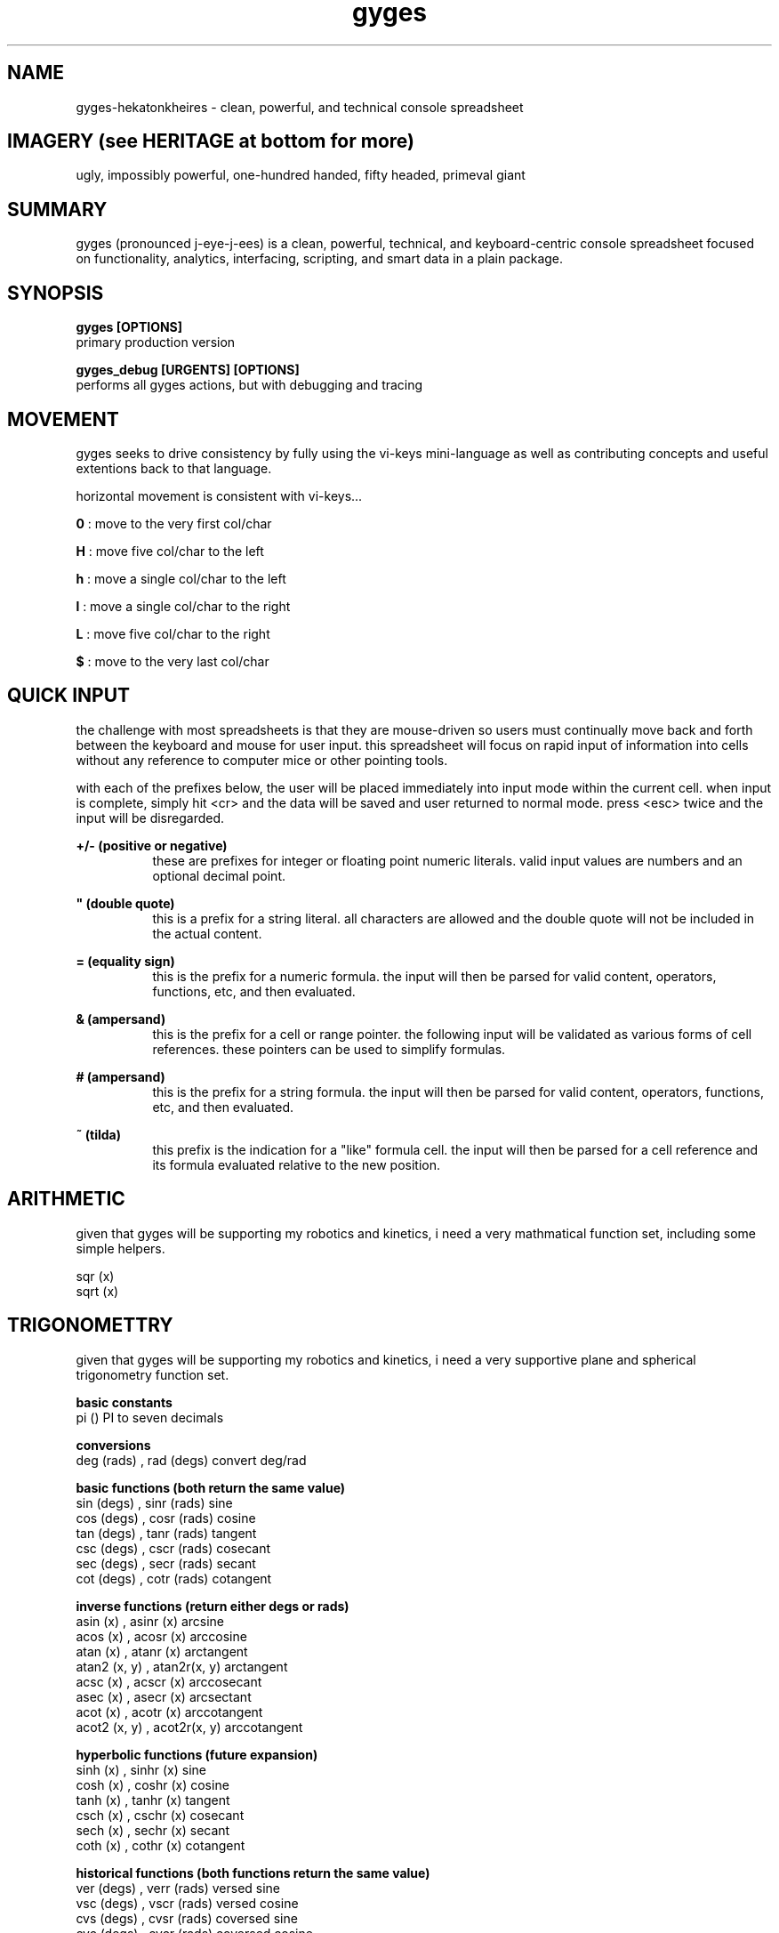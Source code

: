 .TH gyges 1 2013-Jan "linux" "heatherly custom tools manual"

.SH NAME
gyges-hekatonkheires \- clean, powerful, and technical console spreadsheet

.SH IMAGERY (see HERITAGE at bottom for more)
ugly, impossibly powerful, one-hundred handed, fifty headed, primeval giant

.SH SUMMARY
gyges (pronounced j-eye-j-ees) is a clean, powerful, technical, and
keyboard-centric console spreadsheet focused on functionality, analytics,
interfacing, scripting, and smart data in a plain package.

.SH SYNOPSIS

.B gyges [OPTIONS]
.nf
primary production version

.B gyges_debug [URGENTS] [OPTIONS]
.nf
performs all gyges actions, but with debugging and tracing

.SH MOVEMENT
gyges seeks to drive consistency by fully using the vi-keys mini-language as
well as contributing concepts and useful extentions back to that language.

horizontal movement is consistent with vi-keys...

.B 0     
: move to the very first col/char

.B H     
: move five col/char to the left

.B h     
: move a single col/char to the left

.B l     
: move a single col/char to the right

.B L     
: move five col/char to the right

.B $     
: move to the very last col/char


.SH QUICK INPUT

the challenge with most spreadsheets is that they are mouse-driven so users must
continually move back and forth between the keyboard and mouse for user input.
this spreadsheet will focus on rapid input of information into cells without
any reference to computer mice or other pointing tools.

with each of the prefixes below, the user will be placed immediately into input
mode within the current cell.  when input is complete, simply hit <cr> and the
data will be saved and user returned to normal mode.  press <esc> twice and the
input will be disregarded.

.B +/- (positive or negative)
.RS 8
these are prefixes for integer or floating point numeric literals.  valid input
values are numbers and an optional decimal point.
.RE

.B """ (double quote)
.RS 8
this is a prefix for a string literal.  all characters are allowed and the
double quote will not be included in the actual content.
.RE

.B = (equality sign)
.RS 8
this is the prefix for a numeric formula.  the input will then be parsed for
valid content, operators, functions, etc, and then evaluated.
.RE

.B & (ampersand)
.RS 8
this is the prefix for a cell or range pointer.  the following input will be
validated as various forms of cell references.  these pointers can be used
to simplify formulas.
.RE

.B # (ampersand)
.RS 8
this is the prefix for a string formula.  the input will then be parsed for
valid content, operators, functions, etc, and then evaluated.
.RE

.B ~ (tilda)
.RS 8
this prefix is the indication for a "like" formula cell.  the input will then be
parsed for a cell reference and its formula evaluated relative to the new position.
.RE

.SH ARITHMETIC
given that gyges will be supporting my robotics and kinetics, i need a very
mathmatical function set, including some simple helpers.

   sqr   (x)
   sqrt  (x)

.SH TRIGONOMETTRY
given that gyges will be supporting my robotics and kinetics, i need a very
supportive plane and spherical trigonometry function set.

.B basic constants
   pi    ()                        PI to seven decimals

.B conversions
   deg   (rads) , rad   (degs)     convert deg/rad

.B basic functions (both return the same value)
   sin   (degs) , sinr  (rads)     sine
   cos   (degs) , cosr  (rads)     cosine
   tan   (degs) , tanr  (rads)     tangent
   csc   (degs) , cscr  (rads)     cosecant
   sec   (degs) , secr  (rads)     secant
   cot   (degs) , cotr  (rads)     cotangent

.B inverse functions (return either degs or rads)
   asin  (x)    , asinr (x)        arcsine
   acos  (x)    , acosr (x)        arccosine
   atan  (x)    , atanr (x)        arctangent
   atan2 (x, y) , atan2r(x, y)     arctangent
   acsc  (x)    , acscr (x)        arccosecant
   asec  (x)    , asecr (x)        arcsectant
   acot  (x)    , acotr (x)        arccotangent
   acot2 (x, y) , acot2r(x, y)     arccotangent

.B hyperbolic functions (future expansion)
   sinh  (x)    , sinhr (x)        sine
   cosh  (x)    , coshr (x)        cosine
   tanh  (x)    , tanhr (x)        tangent
   csch  (x)    , cschr (x)        cosecant
   sech  (x)    , sechr (x)        secant
   coth  (x)    , cothr (x)        cotangent

.B historical functions (both functions return the same value)
   ver   (degs) , verr  (rads)     versed sine
   vsc   (degs) , vscr  (rads)     versed cosine
   cvs   (degs) , cvsr  (rads)     coversed sine
   cvc   (degs) , cvcr  (rads)     coversed cosine
   hav   (degs) , havr  (rads)     half versed sine
   hvc   (degs) , hvcr  (rads)     half versed cosine
   hcv   (degs) , hcvr  (rads)     half coversed sine
   hcc   (degs) , hccr  (rads)     half coversed cosine
   exs   (degs) , exsr  (rads)     exterior secant
   exc   (degs) , excr  (rads)     exterior cosecant
   crd   (degs) , crdr  (rads)     chord
   arc   (degs) , arcr  (rads)     bisected arc

.B side solutions
   hypot (side , side)             solves for hypotoneus
   side  (hypot, side)             solves for the other side

.SH STRINGS
no matter the end use of a spreadsheet, the need to handle complex string
manipulations is critical.  when <s> is shown below, it can be either a
literal string or a cell reference.  the numbers <n> and <m> can also be
either literal numbers or cell references.

.B result as string
   #<formula>                      shows the string result in the cell

.B concatination
   s#t                             concatenates s directly to t
   s##t                            concatenates s to t with a space between

.B substrings
   left   (s, n)                   left <n> characters
   right  (s, n)                   right <n> characters
   mid    (s, n, m)                <m> chars starting at <n>
   len    (s)                      returns the length of <s>
   replace(s, o, t, n)             replaces string <o> with <t>, <n> times

.B ascii
   char   (n)                      ascii character for ascii code <n>
   code   (c)                      ascii character number of character <c>

.B cases
   upper  (s)                      upper case version of string <s>
   lower  (s)                      lower case version of string <s>

.B trimming spaces
   trim   (s)                      removes leading and trailing spaces
   rtrim  (s)                      removes trailing/right-side spaces
   ltrim  (s)                      removes leading/left-side spaces
   strim  (s)                      removes all duplicate spaces (single)
   etrim  (s)                      removes all non-quoted spaces (every)
   mtrim  (s)                      removes all spaces (max)

.B padding
   lpad   (s, n)                   pads string to the left up to <n> chars
   rpad   (s, n)                   pads string to the right up to <n> chars

.B printables
   p      (ref)                    trim of display/formatted cell version
   lppad  (ref, n)                 lpad on trimmed printable version
   rppad  (ref, n)                 rpad on trimmed printable version

.B numbers        
   value  (s)                      returns numeric value of <s>

.B cleaning
   salpha (s)                      change non-alpha chars to '_'
   salphac(s)                      remove non-alpha chars
   salnum (s)                      change non-alphanumeric chars to '_'
   salnumc(s)                      remove non-alphanumeric chars
   sbasic (s)                      change non-alphanumeric plus chars to '_'
   sbasicc(s)                      remove non-alphanumeric plus chars
   swrite (s)                      change non-writing style chars to '_'
   swritec(s)                      remove non-writing style chars
   sexten (s)                      change non-normal chars to '_'
   sextenc(s)                      remove non-normal chars
   sprint (s)                      change non-printable chars to '_'
   sprintc(s)                      remove non-printable chars
   sseven (s)                      change non-7bit safe chars to '_'
   ssevenc(s)                      remove non-7bit safe chars



.SH VISUAL SELECTION

visual selection is the method by which you indicate rectangular ranges of
cells on which to perform actions.  while i am going to follow vi/vim's lead
on how to perform this in a keyboard-centric manner, most application use a
mouse for this purpose.

.B v (visual from)
.RS 8
begin and stay rooted to the current cell
.RE

.B V (visual cummulative)
.RS 8
begin and add each additional cell touched
.RE

.B gv (go previous visual)
.RS 8
restore the previous visual selection
.RE

.B y (yank fresh)
.RS 8
copy selected cells into the current register
.RE

.B Y (yank more)
.RS 8
append selected cells into the current register
.RE

.B p (paste clear)
.RS 8
copy the current register to the current location, clear first
.RE

.B P (paste on top)
.RS 8
copy the current register to the current location, additive
.RE

.B x (cut and adapt)
.RS 8
cut selected cells into current register, integrate on paste
.RE

.B X (cut and leave)
.RS 8
cut selected cells into the current register, don't reconnect
.RE

.B d (delete)
.RS 8
delete cells and do not put in any register
.RE

.B "# (delete register)
.RS 8
delete cells in the current register
.RE

.B ")a
.RS 8
copy the current register into the new one
.RE

.B ">a
.RS 8
move the current register into the new one
.RE

.B "]a
.RS 8
append the current register onto the new one
.RE

.SH SCREEN RELATIVE MOVEMENTS

quick movement around the screen is critical to avoid pressing and holding
arrow keys as is usually done, or having to resort to the mouse.  these
movements are part of the goto (g) family of keystrokes.

the first set are horizontal movements

.B gs (go start)
.RS 8
go to the leftmost column shown on the screen
.RE

.B gl (go left)
.RS 8
go left to the quarter screen mark on left
.RE

.B gc (go center)
.RS 8
go to the horizontal center of the screen
.RE

.B gh (go right)
.RS 8
go right to the quarter screen mark on right
.RE

.B ge (go end)
.RS 8
go to the rightmost column shown on the screen
.RE

the second set are vertical movements

.B gt (go top)
.RS 8
go to the topmost row shown on the screen
.RE

.B gk (go up)
.RS 8
go up to the quarter screen mark on top
.RE

.B gm (go middle)
.RS 8
go to the vertical middle of the screen
.RE

.B gj (go down)
.RS 8
go down to the quarter screen mark on bottom
.RE

.B gb (go bottom)
.RS 8
go to the bottommost row shown on the screen
.RE

the third set are combination movements

.B gn (go near)
.RS 8
go to the top-leftmost corner shown on the screen
.RE

.B g. (go dot)
.RS 8
go up to center-middle of the screen
.RE

.B gf (go far)
.RS 8
go to the bottom-rightmost corner of the screen
.RE

the fourth set are related to titles

.B g_ (go vert-beginning)
.RS 8
go to the title rows on top without changing screen
.RE

.B g0 (go horz-beginning)
.RS 8
go to the title columns on right without changing screen
.RE

the fifth set is related to visual selection

.B gv (go visual)
.RS 8
re-highlight the last visual selection range
.RE



.SH END STYLE MOVEMENTS

with the focus on rows, columns, and tables; movements through groups of cells
is common so making them quick and efficient is desireable.  these end-
style movements have been around since the lotus days although they tend to
be forgotten by the mouse-crowd.  these were two key instructions of the {end}
key followed by an arrow key, such as {down}.

the heatherly vim-style mini-language will support these as two character
instructions starting with the letter 'e' for end.

the first set travel arcoss the beginnings and endings of contiguous cells
making navigation over and between groups of cells much easier.

.B el (end-left)
.RS 8
left to beginning of filled cells, or ending of prev
.RE

.B eh (end-right)
.RS 8
right to ending of filled cells, or beginning of next
.RE

.B ek (end-up)
.RS 8
up to beginning of filled cells, or ending of prev
.RE

.B ej (end-down)
.RS 8
down to ending of filled cells, or beginning of next
.RE

.B en (end-near)
.RS 8
left/up to beginning of filled cells, or ending of prev
.RE

.B ef (end-far)
.RS 8
down/right to beginning of filled cells, or ending of next
.RE

the second set travel to the very edges of occupied cells making it easier
to understand and work with the extent of the data.

.B es (end-start)
.RS 8
left to the leftmost column with any contents
.RE

.B ee (end-end)
.RS 8
right to the rightmost column with any contents
.RE

.B et (end-top)
.RS 8
up to the topmost row with any contents
.RE

.B eb (end-bottom)
.RS 8
down to bottommost row with any contents
.RE

.B ea (end-alpha)
.RS 8
left/up to very top-left edge of occupied cells
.RE

.B eo (end-omega)
.RS 8
down/right to very bottom-right edge of occupied cells
.RE

.SH RELATIVE AND ABSOLUTE ADDRESSES
in copying and moving cells between locations, formulas are expected to adjust
to their new locations, such as, when the formula "=c3" is copied to a location
which is two rows down, the formula is expected to read "=c5".  this is called
a relative address and is the default treatment of addresses when moved.

the alternative is absolute addressing where any or all of the three address
elements cal be locked in and therefore never adjust.  this is done by placing
a greed ($) in front of the specific element to lock in -- tab, column, or
row.  for instance if "=c$3" is copied to a cell two rows down is remains the
same as the row has an absolute marker.  but, if it is copied two columns to
the right it becomes "=e$3" as the column does not have an absolute marker.

finally, if a reference is never supposed to adjust no matter where it is
moved, the worm (@) is a shortcut for using all three absolute indicators and
means that the address will never adjust.

#  hash
*  splat
@  worm
$  greed
!  bang
?  query
'  prime
"  quote




.SH HERITAGE
gyges the big-limbed is the youngest of three primeval greek giant brothers
called the hekatonkheires (hundred-handed).  these brothers were born of ouranos
(father sky) and gaia (mother earth) and therefore siblings of the titans.
the hekatonkheires were extremely powerful, in fact more powerful than all
the titans together, and each had one-hundred arms and fifty heads.

they were also unbelievably ugly in the way that only something with fifty
heads and one-hundred arms can be ;)

this spreadsheet is named after gyges given the extremely powerful and yet
dangerously unconstrained nature of the spreadsheet concept.

.SH AUTHOR
heatherly

.SH COLOPHON
this page is part of a documentation package mean to make the use of the
heatherly tools easier and faster

